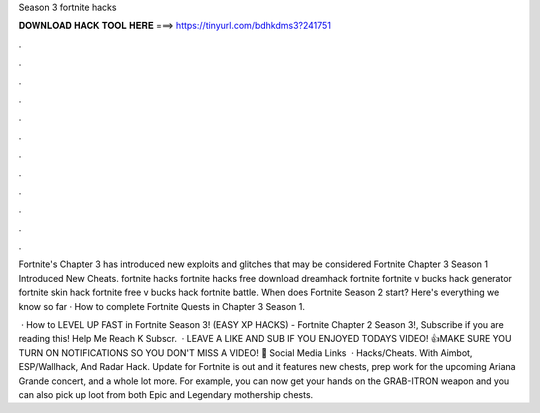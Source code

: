 Season 3 fortnite hacks



𝐃𝐎𝐖𝐍𝐋𝐎𝐀𝐃 𝐇𝐀𝐂𝐊 𝐓𝐎𝐎𝐋 𝐇𝐄𝐑𝐄 ===> https://tinyurl.com/bdhkdms3?241751



.



.



.



.



.



.



.



.



.



.



.



.

Fortnite's Chapter 3 has introduced new exploits and glitches that may be considered Fortnite Chapter 3 Season 1 Introduced New Cheats. fortnite hacks fortnite hacks free download dreamhack fortnite fortnite v bucks hack generator fortnite skin hack fortnite free v bucks hack fortnite battle. When does Fortnite Season 2 start? Here's everything we know so far · How to complete Fortnite Quests in Chapter 3 Season 1.

 · How to LEVEL UP FAST in Fortnite Season 3! (EASY XP HACKS) - Fortnite Chapter 2 Season 3!, Subscribe if you are reading this! ️Help Me Reach K Subscr.  · LEAVE A LIKE AND SUB IF YOU ENJOYED TODAYS VIDEO! 👍MAKE SURE YOU TURN ON NOTIFICATIONS SO YOU DON'T MISS A VIDEO! 🔔 Social Media Links   · Hacks/Cheats. With Aimbot, ESP/Wallhack, And Radar Hack. Update for Fortnite is out and it features new chests, prep work for the upcoming Ariana Grande concert, and a whole lot more. For example, you can now get your hands on the GRAB-ITRON weapon and you can also pick up loot from both Epic and Legendary mothership chests.

